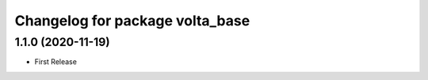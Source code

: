 ^^^^^^^^^^^^^^^^^^^^^^^^^^^^^^^^
Changelog for package volta_base
^^^^^^^^^^^^^^^^^^^^^^^^^^^^^^^^

1.1.0 (2020-11-19)
------------------
* First Release
